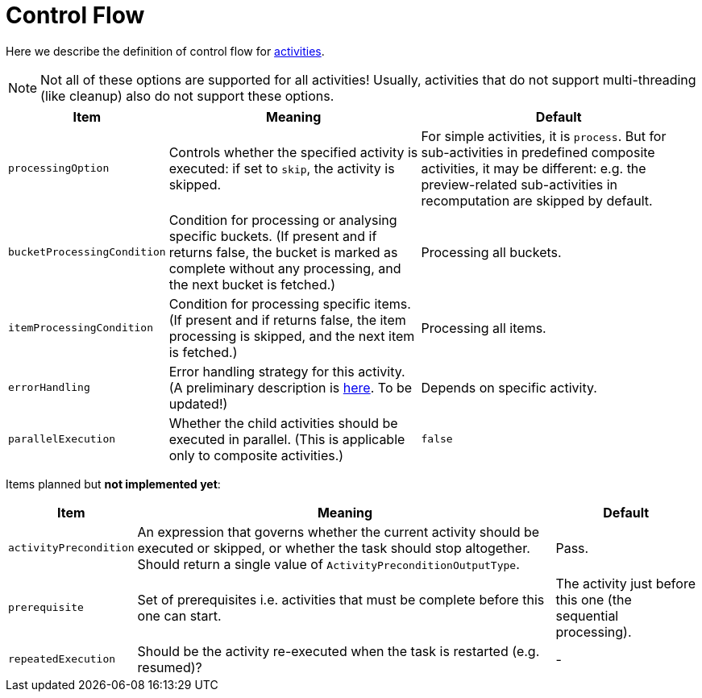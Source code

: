 = Control Flow

Here we describe the definition of control flow for xref:../[activities].

[NOTE]
====
Not all of these options are supported for all activities!
Usually, activities that do not support multi-threading (like cleanup)
also do not support these options.
====

[%header]
[%autowidth]
|===
| Item | Meaning | Default

| `processingOption`
| Controls whether the specified activity is executed: if set to `skip`, the activity is skipped.
| For simple activities, it is `process`. But for sub-activities in predefined composite activities,
it may be different: e.g. the preview-related sub-activities in recomputation are skipped by default.

| `bucketProcessingCondition`
| Condition for processing or analysing specific buckets. (If present and if returns false, the
bucket is marked as complete without any processing, and the next bucket is fetched.)
| Processing all buckets.

| `itemProcessingCondition`
| Condition for processing specific items. (If present and if returns false,
the item processing is skipped, and the next item is fetched.)
| Processing all items.

| `errorHandling`
| Error handling strategy for this activity. (A preliminary description is link:https://docs.evolveum.com/midpoint/reference/tasks/task-error-handling/[here]. To be updated!)
| Depends on specific activity.

| `parallelExecution`
| Whether the child activities should be executed in parallel.
(This is applicable only to composite activities.)
| `false`
|===

Items planned but *not implemented yet*:

[%header]
[%autowidth]
|===
| Item | Meaning | Default
| `activityPrecondition`
| An expression that governs whether the current activity should be executed or skipped,
or whether the task should stop altogether. Should return a single value
of `ActivityPreconditionOutputType`.
| Pass.

| `prerequisite`
| Set of prerequisites i.e. activities that must be complete before this one can start.
| The activity just before this one (the sequential processing).

| `repeatedExecution`
| Should be the activity re-executed when the task is restarted (e.g. resumed)?
| -
|===
